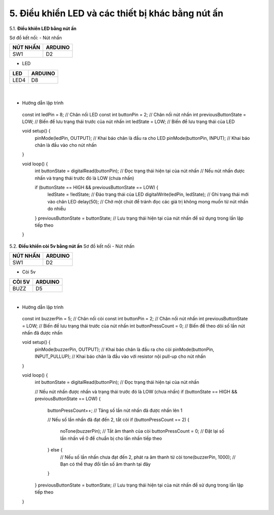 5. **Điều khiển LED và các thiết bị khác bằng nút ấn**
========

5.1. **Điều khiển LED bằng nút ấn**

Sơ đồ kết nối:
- Nút nhấn

+----------------------------------+-----------------------------------+
| **NÚT NHẤN**                     | **ARDUINO**                       |
+==================================+===================================+
| SW1                              | D2                                |
+----------------------------------+-----------------------------------+

- LED

+----------------------------------+-----------------------------------+
| **LED**                          | **ARDUINO**                       |
+==================================+===================================+
| LED4                             | D8                                |
+----------------------------------+-----------------------------------+

..

   .. image:: ../media/image22.png
      :width: 5.81162in
      :height: 3.52485in
      :align: center
   |

-  Hướng dẫn lập trình
..

   const int ledPin = 8; // Chân nối LED
   const int buttonPin = 2; // Chân nối nút nhấn
   int previousButtonState = LOW; // Biến để lưu trạng thái trước của nút nhấn
   int ledState = LOW; // Biến để lưu trạng thái của LED

   void setup() {
      pinMode(ledPin, OUTPUT); // Khai báo chân là đầu ra cho LED
      pinMode(buttonPin, INPUT); // Khai báo chân là đầu vào cho nút nhấn

   }

   void loop() {
      int buttonState = digitalRead(buttonPin); // Đọc trạng thái hiện tại của nút nhấn
      // Nếu nút nhấn được nhấn và trạng thái trước đó là LOW (chưa nhấn)

      if (buttonState == HIGH && previousButtonState == LOW) {
         ledState = !ledState; // Đảo trạng thái của LED
         digitalWrite(ledPin, ledState); // Ghi trạng thái mới vào chân LED
         delay(50); // Chờ một chút để tránh đọc các giá trị không mong muốn từ nút nhấn do nhiễu

      }
      previousButtonState = buttonState; // Lưu trạng thái hiện tại của nút nhấn để sử dụng trong lần lặp tiếp theo
   }

5.2. **Điều khiển còi 5v bằng nút ấn**
Sơ đồ kết nối
- Nút nhấn

+----------------------------------+-----------------------------------+
| **NÚT NHẤN**                     | **ARDUINO**                       |
+==================================+===================================+
| SW1                              | D2                                |
+----------------------------------+-----------------------------------+

- Còi 5v

+----------------------------------+-----------------------------------+
| **CÒI 5V**                       | **ARDUINO**                       |
+==================================+===================================+
| BUZZ                             | D5                                |
+----------------------------------+-----------------------------------+

.. image:: ../media/image23.png
   :width: 6.48958in
   :height: 3.9375in
   :align: center
|

-  Hướng dẫn lập trình

..

   const int buzzerPin = 5; // Chân nối còi
   const int buttonPin = 2; // Chân nối nút nhấn
   int previousButtonState = LOW; // Biến để lưu trạng thái trước của nút nhấn
   int buttonPressCount = 0; // Biến để theo dõi số lần nút nhấn đã được nhấn

   void setup() {
      pinMode(buzzerPin, OUTPUT); // Khai báo chân là đầu ra cho còi
      pinMode(buttonPin, INPUT_PULLUP); // Khai báo chân là đầu vào với resistor nội pull-up cho nút nhấn
   }

   void loop() {
      int buttonState = digitalRead(buttonPin); // Đọc trạng thái hiện tại của nút nhấn

      // Nếu nút nhấn được nhấn và trạng thái trước đó là LOW (chưa nhấn)
      if (buttonState == HIGH && previousButtonState == LOW) {
         buttonPressCount++; // Tăng số lần nút nhấn đã được nhấn lên 1

         // Nếu số lần nhấn đã đạt đến 2, tắt còi
         if (buttonPressCount == 2) {
            noTone(buzzerPin); // Tắt âm thanh của còi
            buttonPressCount = 0; // Đặt lại số lần nhấn về 0 để chuẩn bị cho lần nhấn tiếp theo
         } else {
            // Nếu số lần nhấn chưa đạt đến 2, phát ra âm thanh từ còi
            tone(buzzerPin, 1000); // Bạn có thể thay đổi tần số âm thanh tại đây
         }

      }
      previousButtonState = buttonState; // Lưu trạng thái hiện tại của nút nhấn để sử dụng trong lần lặp tiếp theo
   }

.. 